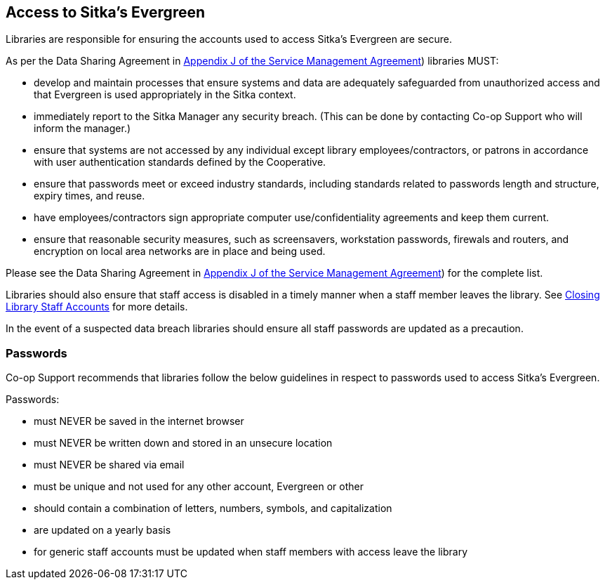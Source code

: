 Access to Sitka's Evergreen
---------------------------

Libraries are responsible for ensuring the accounts used to access Sitka's Evergreen are secure.

As per the Data Sharing Agreement in https://ln.sync.com/dl/ca731e4e0/view/doc/7839812630003#bw5v92du-w6q5j6uj-szy6shez-smwueqdv[Appendix J of the Service Management Agreement])
libraries MUST:

* develop and maintain processes that ensure systems and data are adequately safeguarded from unauthorized access
and that Evergreen is used appropriately in the Sitka context.
* immediately report to the Sitka Manager any security breach.  (This can be done by contacting Co-op Support
who will inform the manager.)
* ensure that systems are not accessed by any individual except library employees/contractors, or patrons in 
accordance with user authentication standards defined by the Cooperative.
* ensure that passwords meet or exceed industry standards, including standards related to passwords length and structure, expiry
times, and reuse.
* have employees/contractors sign appropriate computer use/confidentiality agreements and keep them current.
* ensure that reasonable security measures, such as screensavers, workstation passwords, firewals and routers,
and encryption on local area networks are in place and being used.

Please see the Data Sharing Agreement in 
https://ln.sync.com/dl/ca731e4e0/view/doc/7839812630003#bw5v92du-w6q5j6uj-szy6shez-smwueqdv[Appendix J of the Service Management Agreement])
for the complete list.

Libraries should also ensure that staff access is disabled in a timely manner when a staff member leaves the library.  See 
http://docs.libraries.coop/sitka/_closing_library_staff_accounts.html[Closing Library Staff Accounts] for more
details.

In the event of a suspected data breach libraries should ensure all staff passwords are updated as a precaution.

Passwords
~~~~~~~~~

Co-op Support recommends that libraries follow the below guidelines in respect to passwords used to access
Sitka's Evergreen.

Passwords:

* must NEVER be saved in the internet browser
* must NEVER be written down and stored in an unsecure location
* must NEVER be shared via email
* must be unique and not used for any other account, Evergreen or other
* should contain a combination of letters, numbers, symbols, and capitalization
* are updated on a yearly basis
* for generic staff accounts must be updated when staff members with access leave the library

